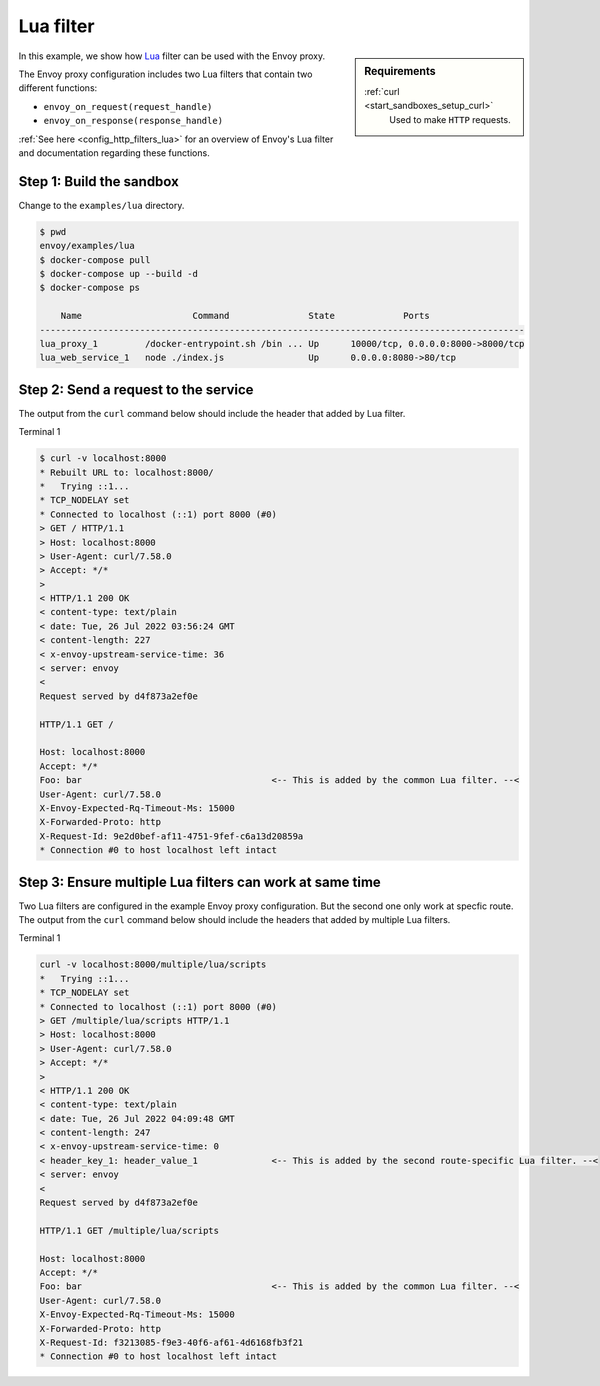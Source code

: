 .. _install_sandboxes_lua:

Lua filter
==========

.. sidebar:: Requirements

   .. include:: _include/docker-env-setup-link.rst

   :ref:`curl <start_sandboxes_setup_curl>`
        Used to make ``HTTP`` requests.

In this example, we show how `Lua <https://www.lua.org/>`_ filter can be used with the Envoy
proxy.

The Envoy proxy configuration includes two Lua filters that contain two different functions:

- ``envoy_on_request(request_handle)``
- ``envoy_on_response(response_handle)``

:ref:`See here <config_http_filters_lua>` for an overview of Envoy's Lua filter and documentation
regarding these functions.

Step 1: Build the sandbox
*************************

Change to the ``examples/lua`` directory.

.. code-block:: console

  $ pwd
  envoy/examples/lua
  $ docker-compose pull
  $ docker-compose up --build -d
  $ docker-compose ps

      Name                     Command               State             Ports
  --------------------------------------------------------------------------------------------
  lua_proxy_1         /docker-entrypoint.sh /bin ... Up      10000/tcp, 0.0.0.0:8000->8000/tcp
  lua_web_service_1   node ./index.js                Up      0.0.0.0:8080->80/tcp

Step 2: Send a request to the service
*************************************

The output from the ``curl`` command below should include the header that added by Lua filter.

Terminal 1

.. code-block:: console

   $ curl -v localhost:8000
   * Rebuilt URL to: localhost:8000/
   *   Trying ::1...
   * TCP_NODELAY set
   * Connected to localhost (::1) port 8000 (#0)
   > GET / HTTP/1.1
   > Host: localhost:8000
   > User-Agent: curl/7.58.0
   > Accept: */*
   >
   < HTTP/1.1 200 OK
   < content-type: text/plain
   < date: Tue, 26 Jul 2022 03:56:24 GMT
   < content-length: 227
   < x-envoy-upstream-service-time: 36
   < server: envoy
   <
   Request served by d4f873a2ef0e

   HTTP/1.1 GET /

   Host: localhost:8000
   Accept: */*
   Foo: bar                                    <-- This is added by the common Lua filter. --<
   User-Agent: curl/7.58.0
   X-Envoy-Expected-Rq-Timeout-Ms: 15000
   X-Forwarded-Proto: http
   X-Request-Id: 9e2d0bef-af11-4751-9fef-c6a13d20859a
   * Connection #0 to host localhost left intact

Step 3: Ensure multiple Lua filters can work at same time
*********************************************************

Two Lua filters are configured in the example Envoy proxy configuration. But the second one only work at
specfic route.
The output from the ``curl`` command below should include the headers that added by multiple Lua filters.

Terminal 1

.. code-block:: console

   curl -v localhost:8000/multiple/lua/scripts
   *   Trying ::1...
   * TCP_NODELAY set
   * Connected to localhost (::1) port 8000 (#0)
   > GET /multiple/lua/scripts HTTP/1.1
   > Host: localhost:8000
   > User-Agent: curl/7.58.0
   > Accept: */*
   >
   < HTTP/1.1 200 OK
   < content-type: text/plain
   < date: Tue, 26 Jul 2022 04:09:48 GMT
   < content-length: 247
   < x-envoy-upstream-service-time: 0
   < header_key_1: header_value_1              <-- This is added by the second route-specific Lua filter. --<
   < server: envoy
   <
   Request served by d4f873a2ef0e

   HTTP/1.1 GET /multiple/lua/scripts

   Host: localhost:8000
   Accept: */*
   Foo: bar                                    <-- This is added by the common Lua filter. --<
   User-Agent: curl/7.58.0
   X-Envoy-Expected-Rq-Timeout-Ms: 15000
   X-Forwarded-Proto: http
   X-Request-Id: f3213085-f9e3-40f6-af61-4d6168fb3f21
   * Connection #0 to host localhost left intact


.. seealso::

   :ref:`Envoy Lua filter <config_http_filters_lua>`
      Learn  more about the Envoy Lua filter.

   `Lua <https://www.lua.org/>`_
      The Lua programming language.
